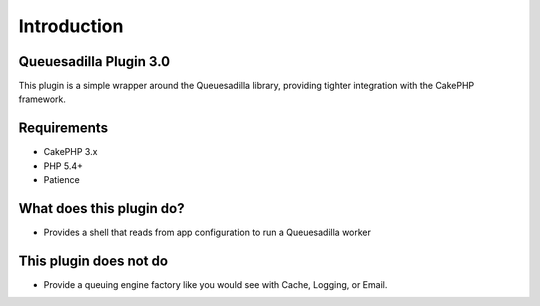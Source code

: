 Introduction
------------

Queuesadilla Plugin 3.0
~~~~~~~~~~~~~~~~~~~~~~~

This plugin is a simple wrapper around the Queuesadilla library, providing tighter integration with the CakePHP framework.

Requirements
~~~~~~~~~~~~
* CakePHP 3.x
* PHP 5.4+
* Patience

What does this plugin do?
~~~~~~~~~~~~~~~~~~~~~~~~~
* Provides a shell that reads from app configuration to run a Queuesadilla worker

This plugin does not do
~~~~~~~~~~~~~~~~~~~~~~~
* Provide a queuing engine factory like you would see with Cache, Logging, or Email.
